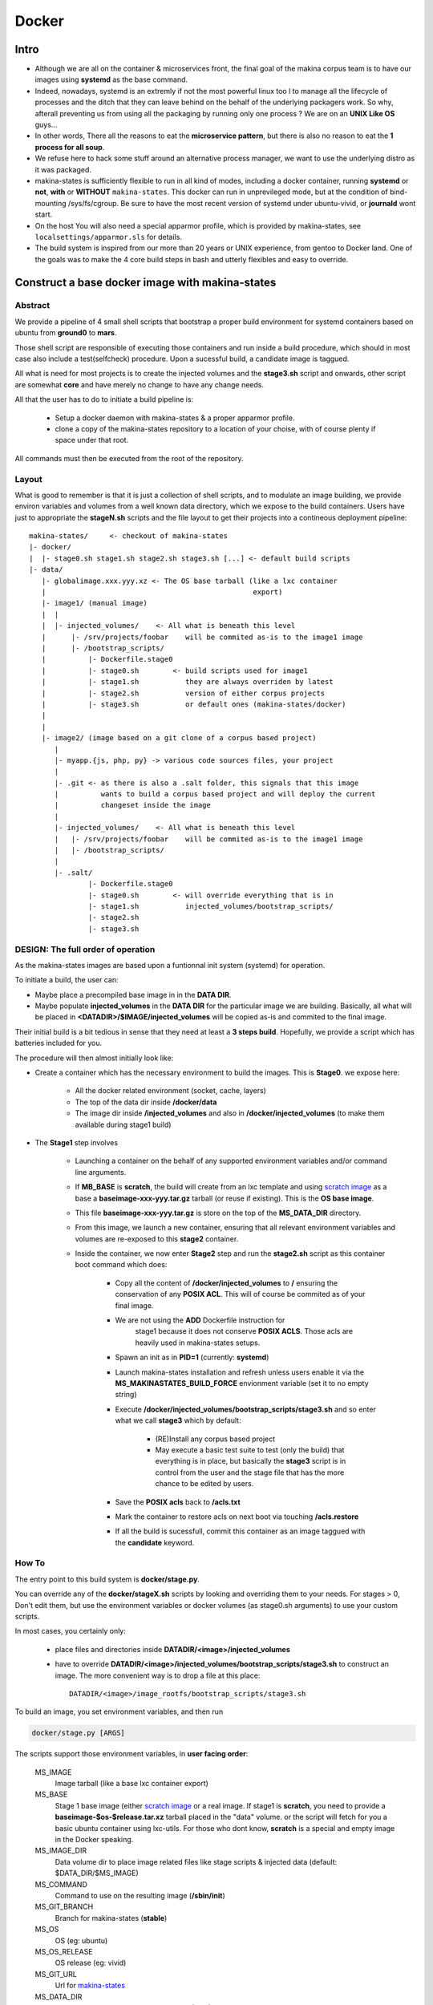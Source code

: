 
.. _build_docker:

Docker
=======

Intro
-------
- Although we are all on the container & microservices front,
  the final goal of the makina corpus team is to have our images using
  **systemd** as the base command.
- Indeed, nowadays, systemd is an extremly if not the most powerful linux too
  l to manage all the lifecycle of processes and the ditch that they can leave
  behind on the behalf of the underlying packagers work. So why, afterall
  preventing us from using all the packaging by running only one process ?
  We are on an **UNIX Like OS** guys...
- In other words, There all the reasons to eat the **microservice pattern**, but
  there is also no reason to eat the **1 process for all soup**.
- We refuse here to hack some stuff around an alternative process manager,
  we want to use the underlying distro as it was packaged.

- makina-states is sufficiently flexible to run in all kind of modes, including
  a docker container, running **systemd** or **not**, **with** or **WITHOUT**
  ``makina-states``.
  This docker can run in unprevileged mode,
  but at the condition of bind-mounting /sys/fs/cgroup. Be sure to have the most
  recent version of systemd under ubuntu-vivid, or **journald** wont start.

- On the host You will also need a special apparmor profile,
  which is provided by makina-states, see ``localsettings/apparmor.sls`` for details.

- The build system is inspired from our more than 20 years or UNIX experience, from
  gentoo to Docker land. One of the goals was to make the 4 core build steps
  in bash and utterly flexibles and easy to override.


Construct a base docker image with makina-states
---------------------------------------------------
Abstract
++++++++++
We provide a pipeline of 4 small shell scripts that bootstrap a proper
build environment for systemd containers based on ubuntu from **ground0** to
**mars**.

Those shell script are responsible of executing those containers
and run inside a build procedure, which should in most case also include
a test(selfcheck) procedure. Upon a sucessful build, a candidate image
is taggued.

All what is need for most projects is to create the injected volumes and the
**stage3.sh** script and onwards, other script are somewhat **core** and have
merely no change to have any change needs.

All that the user has to do to initiate a build pipeline is:

 - Setup a docker daemon with makina-states & a proper apparmor profile.
 - clone a copy of the makina-states repository to a location of your choise,
   with of course plenty if space under that root.

All commands must then be executed from the root of the repository.


Layout
++++++
What is good to remember is that it is just a collection of shell scripts, and
to modulate an image building, we provide environ variables and volumes from
a well known data directory, which we expose to the build containers.
Users have just to appropriate the **stageN.sh** scripts and the file layout
to get their projects into a contineous deployment pipeline::

 makina-states/     <- checkout of makina-states
 |- docker/
 |  |- stage0.sh stage1.sh stage2.sh stage3.sh [...] <- default build scripts
 |- data/
    |- globalimage.xxx.yyy.xz <- The OS base tarball (like a lxc container
    |                                                 export)
    |- image1/ (manual image)
    |  |
    |  |- injected_volumes/    <- All what is beneath this level
    |      |- /srv/projects/foobar    will be commited as-is to the image1 image
    |      |- /bootstrap_scripts/
    |          |- Dockerfile.stage0
    |          |- stage0.sh        <- build scripts used for image1
    |          |- stage1.sh           they are always overriden by latest
    |          |- stage2.sh           version of either corpus projects
    |          |- stage3.sh           or default ones (makina-states/docker)
    |
    |
    |- image2/ (image based on a git clone of a corpus based project)
       |
       |- myapp.{js, php, py} -> various code sources files, your project
       |
       |- .git <- as there is also a .salt folder, this signals that this image
       |          wants to build a corpus based project and will deploy the current
       |          changeset inside the image
       |
       |- injected_volumes/    <- All what is beneath this level
       |   |- /srv/projects/foobar    will be commited as-is to the image1 image
       |   |- /bootstrap_scripts/
       |
       |- .salt/
               |- Dockerfile.stage0
               |- stage0.sh        <- will override everything that is in
               |- stage1.sh           injected_volumes/bootstrap_scripts/
               |- stage2.sh
               |- stage3.sh

DESIGN: The full order of operation
++++++++++++++++++++++++++++++++++++++
As the makina-states images are based upon a funtionnal init system (systemd)
for operation.

To initiate a build, the user can:

- Maybe place a precompiled base image in in the **DATA DIR**.
- Maybe populate **injected_volumes** in the **DATA DIR** for the particular
  image we are building. Basically,
  all what will be placed in **<DATADIR>/$IMAGE/injected_volumes** will
  be copied as-is and commited to the final image.

Their initial build is a bit tedious in sense that they need at least a **3 steps build**.
Hopefully, we provide a script which has batteries included for you.

The procedure will then almost initially look like:

- Create a container which has the necessary environment to build the images.
  This is **Stage0**. we expose here:

    - All the docker related environment (socket, cache, layers)
    - The top of the data dir inside **/docker/data**
    - The image dir
      inside **/injected_volumes**
      and also in **/docker/injected_volumes** (to make them available during
      stage1 build)

- The **Stage1** step involves

    - Launching a container on the behalf of any supported environment variables
      and/or command line arguments.
    - If **MB_BASE** is **scratch**, the build will create from an lxc template
      and using `scratch image`_ as a base a **baseimage-xxx-yyy.tar.gz** tarball
      (or reuse if existing). This is the **OS base image**.
    - This file **baseimage-xxx-yyy.tar.gz** is store on the top of
      the **MS_DATA_DIR** directory.
    - From this image, we launch a new container, ensuring that all
      relevant environment variables and volumes are re-exposed to this
      **stage2** container.
    - Inside the container, we now enter **Stage2** step and run the
      **stage2.sh** script as this container boot command which does:

        - Copy all the content of **/docker/injected_volumes** to **/** ensuring
          the conservation of any **POSIX ACL**. This will of course
          be commited as of your final image.
        - We are not using the **ADD** Dockerfile instruction for
           stage1 because it does not conserve **POSIX ACLS**.
           Those acls are heavily used in makina-states setups.
        - Spawn an init as in **PID=1** (currently: **systemd**)
        - Launch makina-states installation and refresh unless users
          enable it via the **MS_MAKINASTATES_BUILD_FORCE** envionment
          variable (set it to no empty string)
        - Execute **/docker/injected_volumes/bootstrap_scripts/stage3.sh**
          and so enter what we call **stage3**  which by default:

            - (RE)Install any corpus based project
            - May execute a basic test suite to test (only the build) that
              everything is in place, but basically the **stage3** script
              is in control from the user and the stage file that has
              the more chance to be edited by users.

        - Save the **POSIX acls** back to **/acls.txt**
        - Mark the container to restore acls on next boot via touching **/acls.restore**
        - If all the build is sucessfull, commit this container
          as an image taggued with the **candidate** keyword.

How To
++++++++++
The entry point to this build system is **docker/stage.py**.

You can override any of the **docker/stageX.sh** scripts by looking and overriding
them to your needs.
For stages > 0, Don't edit them, but use the environment
variables or docker volumes (as stage0.sh arguments) to use your custom scripts.

In most cases, you certainly only:

 - place files and directories inside **DATADIR/<image>/injected_volumes**
 - have to override **DATADIR/<image>/injected_volumes/bootstrap_scripts/stage3.sh**
   to construct an image. The more convenient way is to drop a file at this
   place::

     DATADIR/<image>/image_rootfs/bootstrap_scripts/stage3.sh

To build an image, you set environment variables, and then run

.. code-block:: bash

    docker/stage.py [ARGS]

The scripts support those environment variables, in **user facing order**:

    MS_IMAGE
        Image tarball (like a base lxc container export)
    MS_BASE
        Stage 1 base image (either `scratch image`_ or a real image.
        If stage1 is **scratch**, you need to provide a **baseimage-$os-$release.tar.xz**
        tarball placed in the "data" volume.
        or the script will fetch for you a basic ubuntu container using
        lxc-utils. For those who dont know, **scratch** is a special
        and empty image in the Docker speaking.
    MS_IMAGE_DIR
        Data volume dir to place image related files like stage scripts & injected data
        (default: $DATA_DIR/$MS_IMAGE)
    MS_COMMAND
        Command to use on the resulting image (**/sbin/init**)
    MS_GIT_BRANCH
        Branch for makina-states (**stable**)
    MS_OS
        OS (eg: ubuntu)
    MS_OS_RELEASE
        OS release (eg: vivid)
    MS_GIT_URL
        Url for `makina-states <https://github.com/makinacorpus/makina-states>`_
    MS_DATA_DIR
        Data volume dir to place the **baseimage-$os-$release.tar.xz** file (default: ./data)
    MS_BASEIMAGE
        Filename of the base image
        (default: **baseimage-$os-$release.tar.xz**)
    MS_STAGE0_TAG
        Tag of the stage0 image, by default it will look like
        **makinacorpus/makina-states-ubuntu-vivid-stage0**
    MS_DOCKERFILE_STAGE0
        Path to a **Stage0** builder Dockerfile,
        default to current makina-states one (**docker/Dockerfile.stage0**)
    MS_DOCKER_ARGS
        Any argument to give to the docker run call to the stage0 builder (None)

Read Only variables:

    MS_STAGE1_NAME
        Name of the stage1 container (use to mount volumes from host in stage2
        and onwards)
    MS_STAGE2_NAME
        Name of the stage2 container  (used to commit the final image)

Additionnaly, in stage1 (read-only):

    MS_IMAGE_CANDIDATE
        Tag of the Image to commit if the build is sucessful,
        default to **$MS_IMAGE:candidate**

You can feed the image with preconfigured pillars & project trees
by creating files inside for example:

    - **<DATADIR>/<IMAGE_NAME>/image_rootfs/srv/pillar**
    - **<DATADIR>/<IMAGE_NAME>/image_rootfs/srv/mastersalt-pillar**
    - **<DATADIR>/<IMAGE_NAME>/image_rootfs/srv/projects**

Technically:
 - all what is behind **/docker/injected_volumes** is copied, via rsync
   with ACL support to the **root (/)** of the image.
 - Any file or directory inside $IMAGEDIR/image_rootfs will override the same
   file at the same place in the same level **injected_volumes** directory.
   The folders are synced via rsync at build time.

**docker/stage.py** can also take any argument that will be used
in the docker run command. Any environment knob defined via CLI args will
override variable setted via environment variables.

Indeed, it is via this trick that you can influence the build system.

.. code-block:: bash

    export MS_IMAGE="mycompany/myimage"
    docker/stage.py -v $PWD:/docker/data

If you do not want to use an empty base image (for example a prebuilt makina-states
image), you can use **MS_BASE** to indicate your base

.. code-block:: bash

    mkdir data2
    export MS_BASE="mycompany/myimage"
    docker/stage.py -v $PWD/data2:/docker/data2

OR

.. code-block:: bash

    docker/stage.py -e MS_BASE="mycompany/myimage"

.. _scratch image: https://docs.docker.com/articles/baseimages/#creating-a-simple-base-image-using-scratch

Default build volumes
+++++++++++++++++++++
Those volumes are exposed in all container stages:

+--------------------------------+-------------------------------------------------+
|    CONTAINER                   | HOST                                            |
+--------------------------------+-------------------------------------------------+
|   /docker/data                 |  $DATADIR                                       |
+--------------------------------+-------------------------------------------------+
|   /docker/injected_volumes     |  $DATADIR/$IMAGE/injected_volumes               |
+--------------------------------+-------------------------------------------------+
|   /docker/makina-states        |  makina-states/                                 |
+--------------------------------+-------------------------------------------------+


Adding data files to commited image
---------------------------------------
Anything (file, dir, symlink) that is placed in the **/docker/injected_volumes**
image data directory will be commited with the image.
The files are copied before **stage2** execution, thus you have them available at build time in their real place inside the root of the conrainer.

Anything that is beyong the **IMAGE_DIR** is available through a volume
(mountpoint)  in the **/docker/data** path inside **stage2** and onwards.

All you have to do is to place what you want to go in your image in this location::

    $DATADIR(/path/makinastates/data)/<IMAGE>/injected_volumes/<stuff>


For example, you will have to place your **fic.txt** in the "**project2** image in, that will live in /foo::

    /srv/mastersalt/makina-states/data/project2/injected_volumes/foo/fic.txt

The principal application is to inject your project code and it's pillar configuration::

    /srv/mastersalt/makina-states/data/project2/injected_volumes/srv/projects/project2/project/...
    /srv/mastersalt/makina-states/data/project2/injected_volumes/srv/projects/project2/pillar/init.sls

Overriding stage scripts, the low level and manual way
------------------------------------------------------
Anything that is placed in the **image_rootfs** image data directory will override
contents which are placedt first in the **/docker/injected_volumes** directory.

The reasoning of this is to provide a simple mean to give custom stage scripts
while most users can still use default script files, and we still use the
last version of those script on a rolling release fashion.

For example, if you want to override for example the **stage3** script,
all you have to do is to place a script in the datadir, in this location::

    DATADIR/<IMAGE>/image_rootfs/bootstrap_scripts/<stage>

For example, you will have to place your **stage3.sh** brewed copy override the **stage3** in the **project2** image in::

Eg, for example, to customize stage3, you will have to place your **stage3.sh**
versions which overrides the default one like this::

    cp /srv/mastersalt/makina-states/docker/stage3.sh /srv/mastersalt/makina-states/data/mycy/p2/image_rootfs/bootstrap_scripts/stage3.sh
    $ED /srv/mastersalt/makina-states/data/mycy/p2/image_rootfs/bootstrap_scripts/stage3.sh

Integration with corpus projects (MAKINA PEOPLE, READ THIS)
------------------------------------------------------------
For corpus based projects based on git, it's even more easier
The idea is that the root of the image is a clone from your git repo,
and is pushed back inside the built image.

This allow you to:

    - Build automatically images based on a corpus project
    - Place **stage** builder files inside your **.salt** directory

Please note that you can only deploy one project per image, which will be called
**app** by convention.

This can of course be only a small orchestration project that orchestrate
building of other project inside the image during the build, but it will
drastically simplify all the files you ll need to place in the injected folder
for the image assembler to grab them later in the build process.

Example:

You just have to clone your image code in the data folder in the data according
to the project repository, and the image name, eg for **mycompany/project3**::

    git clone http://goo/foo.git /srv/mastersalt/makina-states/data/mycompany/myproject3

- Copy and arrange in there all additionnal files like pillars::

    /srv/mastersalt/makina-states/data/srv/projects/app/pillar/init.sls

- For custom stages, you just need to drop them inside your .salt folder.
  For example, to customize the stage3,  you only need to drop a **stage3.sh**
  inside your **.salt** folder alongside your codebase.

- Then build your image::

      MS_IMAGE="mycompany/myproject3" /srv/mastersalt/makina-states/docker/stage.py

Initialise a basic corpus project layout from the stage scripts
----------------------------------------------------------------

To bring bacck everything to everyone, dockerized containers only need
what's needed for the fixperms & install steps::

    mkdir myproject
    docker run --rm -ti  -v $PWD/myproject:/srv/projects/myproject makinacorpus/makina-states-ubuntu-vivid bash
    salt-call --local mc_project.deploy app
    exit

You will have all the neccessary files inside the myproject folder to include them
inside your code repository and hack them to apply your deployment rules.



